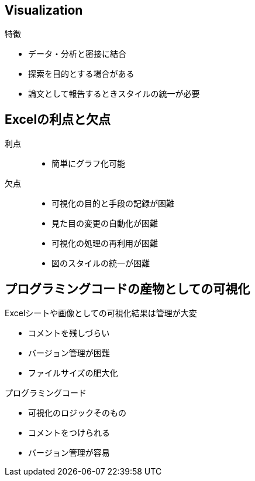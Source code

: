 
== Visualization

.特徴
* データ・分析と密接に結合
* 探索を目的とする場合がある
* 論文として報告するときスタイルの統一が必要

== Excelの利点と欠点

利点::
  * 簡単にグラフ化可能
欠点::
  * 可視化の目的と手段の記録が困難
  * 見た目の変更の自動化が困難 
  * 可視化の処理の再利用が困難
  * 図のスタイルの統一が困難

////
* スタイルとデータを関連させたい
* 散布図→回帰直線の追加を自動で多数のデータセットに適用したい
* 同じスタイルと処理を多数のシートに適用したい
////

== プログラミングコードの産物としての可視化

.Excelシートや画像としての可視化結果は管理が大変
* コメントを残しづらい
* バージョン管理が困難
* ファイルサイズの肥大化


.プログラミングコード
* 可視化のロジックそのもの
* コメントをつけられる
* バージョン管理が容易

